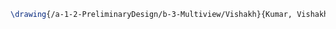 #+BEGIN_SRC tex :tangle  yes :tangle Vishakh.tex
\drawing{/a-1-2-PreliminaryDesign/b-3-Multiview/Vishakh}{Kumar, Vishakh: }
#+END_SRC
